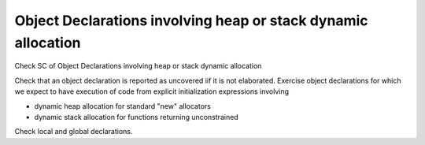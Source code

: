 Object Declarations involving heap or stack dynamic allocation
==============================================================

Check SC of Object Declarations involving heap or stack dynamic allocation

Check that an object declaration is reported as uncovered iif it is not
elaborated. Exercise object declarations for which we expect to have execution
of code from explicit initialization expressions involving

* dynamic heap allocation for standard "new" allocators

* dynamic stack allocation for functions returning unconstrained

Check local and global declarations.


